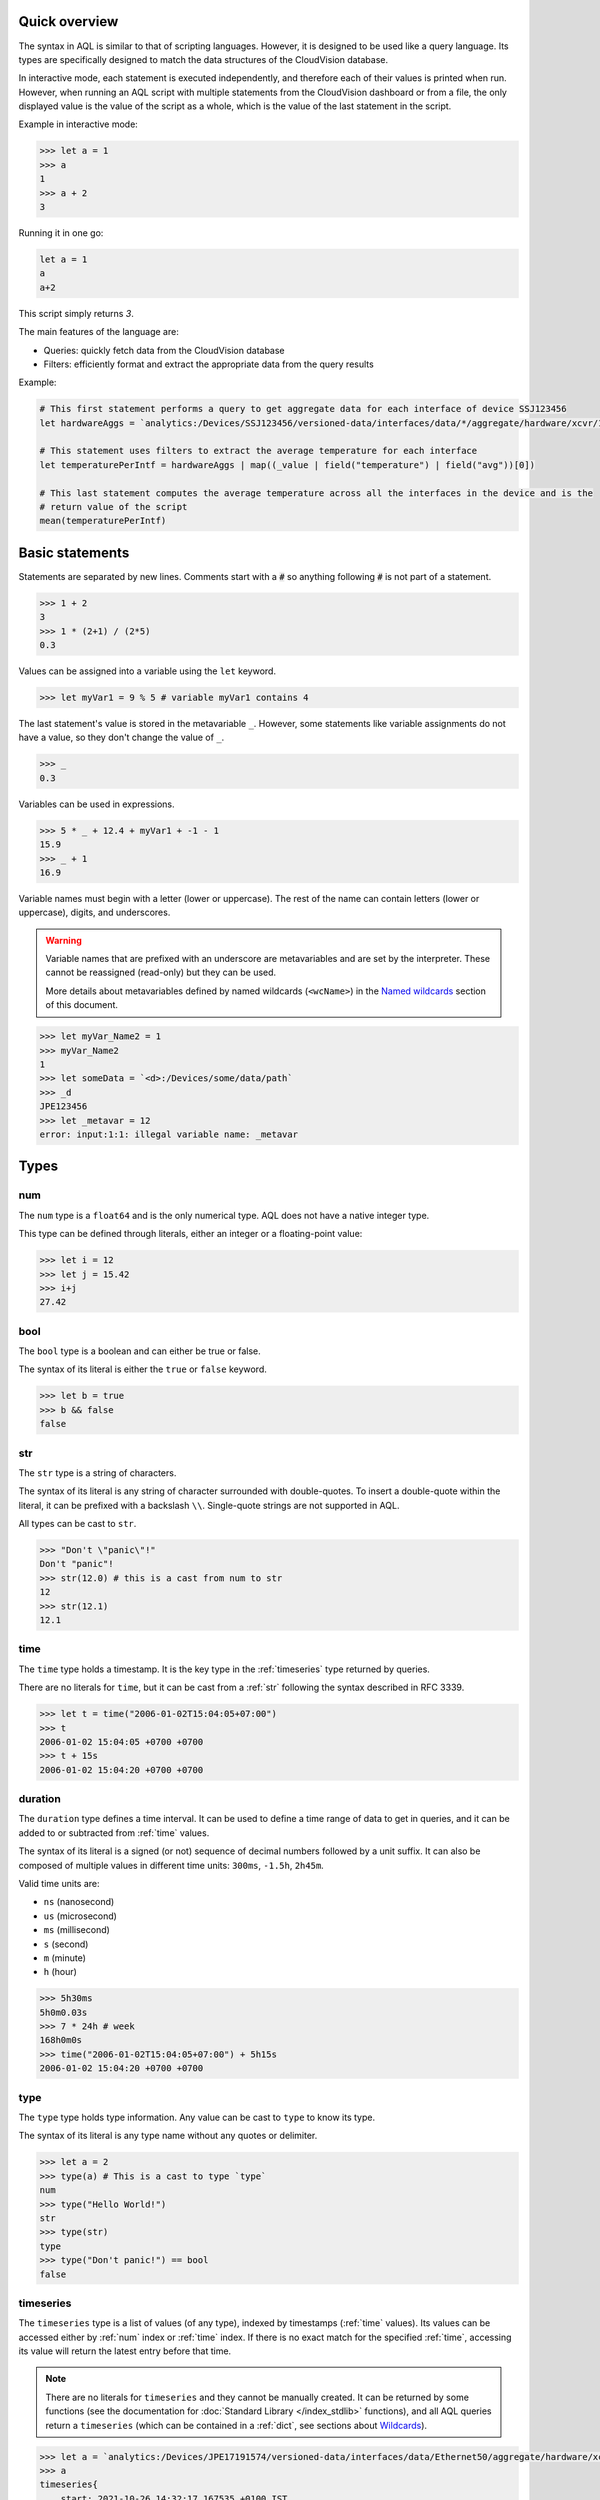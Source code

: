 Quick overview
--------------

The syntax in AQL is similar to that of scripting languages. However, it is designed to be used like
a query language. Its types are specifically designed to match the data structures of the CloudVision
database.

In interactive mode, each statement is executed independently, and therefore each of their values is
printed when run. However, when running an AQL script with multiple statements from the CloudVision
dashboard or from a file, the only displayed value is the value of the script as a whole, which is the
value of the last statement in the script.

Example in interactive mode:

.. code-block:: aqlp

    >>> let a = 1
    >>> a
    1
    >>> a + 2
    3

Running it in one go:

.. code-block:: aql

    let a = 1
    a
    a+2

This script simply returns `3`.

The main features of the language are:

* Queries: quickly fetch data from the CloudVision database
* Filters: efficiently format and extract the appropriate data from the query results

Example:

.. code-block:: aql

    # This first statement performs a query to get aggregate data for each interface of device SSJ123456
    let hardwareAggs = `analytics:/Devices/SSJ123456/versioned-data/interfaces/data/*/aggregate/hardware/xcvr/1m`

    # This statement uses filters to extract the average temperature for each interface
    let temperaturePerIntf = hardwareAggs | map((_value | field("temperature") | field("avg"))[0])

    # This last statement computes the average temperature across all the interfaces in the device and is the
    # return value of the script
    mean(temperaturePerIntf)

.. raw:: html

    <iframe width="996" height="560" src="https://www.youtube.com/embed/UT6rZjS-F6c?si=XlcXtiAlwVCvW-gH" title="YouTube video player" frameborder="0" allow="accelerometer; autoplay; clipboard-write; encrypted-media; gyroscope; picture-in-picture; web-share" allowfullscreen></iframe>


Basic statements
----------------

Statements are separated by new lines.
Comments start with a :code:`#` so anything following :code:`#` is not part of a statement.

.. code-block:: aqlp

    >>> 1 + 2
    3
    >>> 1 * (2+1) / (2*5)
    0.3

Values can be assigned into a variable using the ``let`` keyword.

.. code-block:: aqlp

    >>> let myVar1 = 9 % 5 # variable myVar1 contains 4

The last statement's value is stored in the metavariable ``_``. However, some statements like
variable assignments do not have a value, so they don't change the value of ``_``.

.. code-block:: aqlp

    >>> _
    0.3

Variables can be used in expressions.

.. code-block:: aqlp

    >>> 5 * _ + 12.4 + myVar1 + -1 - 1
    15.9
    >>> _ + 1
    16.9

Variable names must begin with a letter (lower or uppercase). The rest of the name can contain letters
(lower or uppercase), digits, and underscores.

.. warning::

    Variable names that are prefixed with an underscore are metavariables and are set by the interpreter.
    These cannot be reassigned (read-only) but they can be used.

    More details about metavariables defined by named wildcards (``<wcName>``) in the `Named wildcards <#namedwildcards>`_
    section of this document.

.. code-block:: aqlp

    >>> let myVar_Name2 = 1
    >>> myVar_Name2
    1
    >>> let someData = `<d>:/Devices/some/data/path`
    >>> _d
    JPE123456
    >>> let _metavar = 12
    error: input:1:1: illegal variable name: _metavar

Types
-----

.. _num:

num
^^^

The ``num`` type is a ``float64`` and is the only numerical type. AQL does not have a native integer type.

This type can be defined through literals, either an integer or a floating-point value:

.. code-block:: aqlp

    >>> let i = 12
    >>> let j = 15.42
    >>> i+j
    27.42

.. _bool:

bool
^^^^

The ``bool`` type is a boolean and can either be true or false.

The syntax of its literal is either the ``true`` or ``false`` keyword.

.. code-block:: aqlp

    >>> let b = true
    >>> b && false
    false

.. _str:

str
^^^

The ``str`` type is a string of characters.

The syntax of its literal is any string of character surrounded with double-quotes. To insert a double-quote
within the literal, it can be prefixed with a backslash ``\\``.
Single-quote strings are not supported in AQL.

All types can be cast to ``str``.

.. code-block:: aqlp

    >>> "Don't \"panic\"!"
    Don't "panic"!
    >>> str(12.0) # this is a cast from num to str
    12
    >>> str(12.1)
    12.1

.. _time:

time
^^^^

The ``time`` type holds a timestamp. It is the key type in the :ref:`timeseries` type returned by queries.

There are no literals for ``time``, but it can be cast from a :ref:`str` following the syntax described in RFC 3339.

.. code-block:: aqlp

    >>> let t = time("2006-01-02T15:04:05+07:00")
    >>> t
    2006-01-02 15:04:05 +0700 +0700
    >>> t + 15s
    2006-01-02 15:04:20 +0700 +0700


.. _duration:

duration
^^^^^^^^

The ``duration`` type defines a time interval. It can be used to define a time range of data to get
in queries, and it can be added to or subtracted from :ref:`time` values.

The syntax of its literal is a signed (or not) sequence of decimal numbers followed by a unit suffix.
It can also be composed of multiple values in different time units: ``300ms``, ``-1.5h``, ``2h45m``.

Valid time units are:

* ``ns`` (nanosecond)
* ``us`` (microsecond)
* ``ms`` (millisecond)
* ``s`` (second)
* ``m`` (minute)
* ``h`` (hour)

.. code-block:: aqlp

    >>> 5h30ms
    5h0m0.03s
    >>> 7 * 24h # week
    168h0m0s
    >>> time("2006-01-02T15:04:05+07:00") + 5h15s
    2006-01-02 15:04:20 +0700 +0700


.. _type:

type
^^^^

The ``type`` type holds type information. Any value can be cast to ``type`` to know its type.

The syntax of its literal is any type name without any quotes or delimiter.

.. code-block:: aqlp

    >>> let a = 2
    >>> type(a) # This is a cast to type `type`
    num
    >>> type("Hello World!")
    str
    >>> type(str)
    type
    >>> type("Don't panic!") == bool
    false

.. _timeseries:

timeseries
^^^^^^^^^^

The ``timeseries`` type is a list of values (of any type), indexed by timestamps (:ref:`time` values).
Its values can be accessed either by :ref:`num` index or :ref:`time` index. If there is no exact match for the
specified :ref:`time`, accessing its value will return the latest entry before that time.

.. note::

    There are no literals for ``timeseries`` and they cannot be manually created. It can be returned by some
    functions (see the documentation for :doc:`Standard Library </index_stdlib>` functions), and all AQL queries return a ``timeseries``
    (which can be contained in a :ref:`dict`, see sections about `Wildcards <#wcards>`_).

.. code-block:: aqlp

    >>> let a = `analytics:/Devices/JPE17191574/versioned-data/interfaces/data/Ethernet50/aggregate/hardware/xcvr/1m`[5m] | field("temperature") | field("avg")
    >>> a
    timeseries{
        start: 2021-10-26 14:32:17.167535 +0100 IST
        end: 2021-10-26 14:37:17.167535 +0100 IST
        2021-10-26 14:32:00 +0100 IST: 26.77301344308594
        2021-10-26 14:33:00 +0100 IST: 26.78515625
        2021-10-26 14:34:00 +0100 IST: 26.64152704258496
        2021-10-26 14:35:00 +0100 IST: 26.68106989897461
        2021-10-26 14:36:00 +0100 IST: 26.76746009308496
        2021-10-26 14:37:00 +0100 IST: 26.78515625
    }
    >>> a[0]
    26.77301344308594
    >>> a[time("2021-10-26T14:34:05+01:00")]
    26.64152704258496


.. _dict:

dict
^^^^

The ``dict`` type is a collection of key/value pairs (map).

.. note::

    There are no literals for ``dict`` but an empty ``dict`` can be created using the :ref:`newDict` function, and
    its fields can be set using the bracket operator assignments or various filters such as :ref:`setFields`.

.. code-block:: aqlp

    >>> let d = newDict()
    >>> d
    dict{}
    >>> d["key1"] = 1
    >>> d["key2"] = 2
    >>> d
    dict{
        key1: 1
        key2: 2
    }
    >>> d | setFields("key2", 0, "key3", 3)
    dict{
        key1: 1
        key2: 0
        key3: 3
    }


.. _unknown:

unknown
^^^^^^^

The ``unknown`` type is applied to any value that is not a standard AQL type. Some of the data in CloudVision
can be of a type that does not match any of the native AQL types. There is limited support
to extract and use these values (they can be used in :ref:`dict` keys and values).

.. note::

    There are no literals but some values of that type can be created using the :ref:`complexKey` function.
    See sections `Complex path elements <#complex-pathelts>`_ and :ref:`complexKey`.

Language keywords
-----------------

Here is a full list of the language keywords in AQL:

* ``let``
* ``for``
* ``if``
* ``else``
* ``while``
* ``in``
* :ref:`true<bool>`
* :ref:`false<bool>`
* :ref:`num`
* :ref:`bool`
* :ref:`str`
* :ref:`time`
* :ref:`duration`
* :ref:`type`
* :ref:`timeseries`
* :ref:`dict`
* :ref:`unknown`

Language Operators
------------------

From lowest to highest precedence:

* ``=`` (assignment)
* ``?`` ``:`` (ternary operations)
* ``||`` (logical OR)
* ``&&`` (logical AND)
* ``!=``  ``==`` (equality check operators)
* ``<``  ``<=``  ``>=``  ``>`` (comparison operators)
* ``+``  ``-``  (addition/concatenation and subtraction)
* ``*``  ``/``  ``%``  (multiplication, division, modulo)
* ``|``  (pipe for filters)
* ``^``  (power)
* ``!``  (logical NOT)
* ``[]``  (access values at a specific index/key/time in :ref:`timeseries`/:ref:`dicts <dict>`)

Comparisons
-----------

Two values of the same type can be compared.

Equality operators (``==`` and ``!=``) work with values of any type, even :ref:`dict` and :ref:`timeseries` (but
both values must be of the same type)

.. code-block:: aqlp

    >>> true == false
    false
    >>> let s = "myString"
    >>> "myString" == s
    true
    >>> 2 != 3
    true

Values can also be compared using the greater and lower operators (``<``, ``<=``, ``>``, ``>=``). Both compared
values must have the same type, either :ref:`str` (ASCII order), :ref:`num`, :ref:`time` (before or after), or :ref:`duration`.

.. code-block:: aqlp

    >>> myVar1
    4
    >>> myVar1 > 4
    false
    >>> myVar1 >= 4
    true
    myVar1 == 4
    true
    >>> let myBooleanVar = myVar1 + 1 <= 5
    >>> myBooleanVar
    true
    >>> "ab" < "ac"
    true


Operations
----------

Boolean operations
^^^^^^^^^^^^^^^^^^

Boolean values can be used with ``!`` (NOT), ``&&`` (AND), and ``||`` (OR) for boolean logic

.. code-block:: aqlp

    >>>  myBooleanVar
    true
    >>>  myBooleanVar && 1 > 2
    false
    >>> !(myBooleanVar && 1 > 2) && !_ || 1 > 2
    true


String concatenations
^^^^^^^^^^^^^^^^^^^^^

Strings can be concatenated with the ``+`` operator.

.. code-block:: aqlp

    >>> "Hello " + "world" + "!"
    Hello world!


Additions and Subtractions
^^^^^^^^^^^^^^^^^^^^^^^^^^

Additions (``+``) and subtractions (``-``) can be performed with the following type combinations:

* ``num + num``: returns a :ref:`num`
* ``num - num``: returns a :ref:`num`
* ``time - time``: returns a :ref:`duration`
* ``time + duration``: returns a :ref:`time`
* ``time - duration``: returns a :ref:`time`

.. code-block:: aqlp

    >>> 2+3.4
    5.4
    >>> let n = now() # now() returns the current time as a `time` value
    >>> n
    2021-10-26 15:19:56.184361 +0100
    >>> let n2 = n - 15m
    >>> n2
    2021-10-26 15:04:56.184361 +0100
    >>> n - n2
    15m0s
    >>> n2 + 15*60s == n
    true


Multiplications and Divisions
^^^^^^^^^^^^^^^^^^^^^^^^^^^^^

Multiplications (``*``) and divisions (``/``) can be performed with the following type combinations:

* ``num * num``: returns a :ref:`num`
* ``num / num``: returns a :ref:`num`
* ``num * duration``: returns a :ref:`duration`
* ``duration / num``: returns a :ref:`duration`

.. code-block:: aqlp

    >>> 3*3
    9
    >>> 4.4/4
    1.1
    >>> 3*60s
    3m0s
    >>> 3m/180
    1s


Modulo
^^^^^^

The modulo (``%``) operator returns the remainder of a division. It can only be used with two :ref:`num` values.

.. code-block:: aqlp

    >>> 10 % 3
    1


Power
^^^^^

The power (``^``) operator returns ``a`` to the power of ``b``. It can only be used with two :ref:`num` values.

.. code-block:: aqlp

    >>> 3^3
    27

Typecasts
---------

It is possible to cast values of a certain type to another using the syntax ``typename(valueToCast)``.
Here is a typecast table defining which types can be cast to which other types.

.. list-table::
   :header-rows: 1

   * - FROM  /   TO
     - num
     - bool
     - str
     - time
     - duration
     - type
     - timeseries
     - dict
     - unknown
   * - num
     - **YES**
     - **YES**
     - **YES**
     - **YES**
     - **YES**
     - **YES**
     - NO
     - NO
     - NO
   * - bool
     - **YES**
     - **YES**
     - **YES**
     - NO
     - NO
     - **YES**
     - NO
     - NO
     - NO
   * - str
     - **YES**
     - **YES**
     - **YES**
     - **YES**
     - **YES**
     - **YES**
     - NO
     - NO
     - NO
   * - time
     - **YES**
     - **YES**
     - **YES**
     - **YES**
     - NO
     - **YES**
     - NO
     - NO
     - NO
   * - duration
     - **YES**
     - NO
     - **YES**
     - NO
     - **YES**
     - **YES**
     - NO
     - NO
     - NO
   * - type
     - NO
     - NO
     - **YES**
     - NO
     - NO
     - **YES**
     - NO
     - NO
     - NO
   * - timeseries
     - NO
     - NO
     - **YES**
     - NO
     - NO
     - **YES**
     - **YES**
     - NO
     - NO
   * - dict
     - NO
     - NO
     - **YES**
     - NO
     - NO
     - **YES**
     - NO
     - **YES**
     - NO
   * - unknown
     - NO
     - NO
     - **YES**
     - NO
     - NO
     - **YES**
     - NO
     - NO
     - NO

.. note::

    * For all casts between :ref:`num`, :ref:`duration`, and :ref:`time`, the time unit is the nanosecond
    * Cast from :ref:`str` to :ref:`num` supports float and integer notation but also scientific (1e+2, 15e-3 etc.)
    * Casts between :ref:`time` and :ref:`str` follow the syntax defined in
      `RFC 3339 <https://medium.easyread.co/understanding-about-rfc-3339-for-datetime-formatting-in-software-engineering-940aa5d5f68a>`_.

.. code:: aqlp

    >>> num("12")
    12
    >>> str(11+1) + "a"
    12a
    >>> type("42")
    str
    >>> type(type("42"))
    type

As described in the section about type :ref:`type`, type names can be used as :ref:`type` literals to perform
type-assertions.

.. code:: aqlp

    >>> type(false) == str
    false
    >>> type(false) == bool
    true

Queries
-------

AQL can fetch data from the CloudVision database by using queries. The general syntax is the following:

.. code:: aql

    `datasetType/datasetName:/path/to/data`[queryParameter]

Dataset
^^^^^^^

The dataset section of the query is split into two parts with a forward slash (`/`). The first part
is the dataset type (e.g. ``device``, ``app``, ``config``...).

The second part is the dataset name.

Example:

.. code:: aql

    `user/johndoe:/path/to/data`[queryParameter]

If unspecified, the dataset type will default to :code:`device`:

.. code:: aql

    `JPE123456:/path/to/data`[queryParameter]

Path
^^^^

The path section of the query is the path to the data in the CloudVision database, and each path
element is separated by a forward slash (`/`).

.. code:: aql

    `analytics:/Devices/JPE123456/versioned-data/interfaces/data/Ethernet1/rates`[queryParameter]

A query with a fully specified path like the above will always return a :ref:`timeseries`.

The value associated with each specific :ref:`time` in the :ref:`timeseries` is a :ref:`dict` containing all the
key-value pairs updated at that path, at that specific :ref:`time`.


.. Sphinx refuses to call a label "wildcards", so this is called "wcards"

.. _wcards:

Wildcards
^^^^^^^^^^^

If a path element or the dataset name (dataset type can not be wildcarded) is replaced with a simple
star sign (``*``), called a wildcard, the query fetches the data at all the paths matching this wildcarded path.

Example: In the previous section, the query was fetching the interface rates for device "JPE123456",
and interface "Ethernet1". This example gets the interface rates for all interfaces of device "JPE123456".

.. code:: aql

    `analytics:/Devices/JPE123456/versioned-data/interfaces/data/*/rates`[queryParameter]

Queries containing a wildcard do not return a ``timeseries``, but a ``dict``. Its keys are the path
element values matching the wildcard (in the example above, the interface names). The ``dict`` values
are the ``timeseries`` that would have been returned if querying the same path with the wildcard
replaced with each possible key.

.. code:: aqlp

    >>> `analytics:/Devices/JPE123456/versioned-data/interfaces/data/Ethernet1/rates`[0]
    timeseries{
        start: 2021-10-26 16:12:46.870252166 +0100 IST
        end: 2021-10-26 16:12:47.674314 +0100 IST
        2021-10-26 16:12:46.870252166 +0100 IST: dict{
            inMulticastPkts: 0.5000081856910986
            inOctets: 61.50100684000513
            outMulticastPkts: 0
            outOctets: 0
        }
    }
    >>> `analytics:/Devices/JPE123456/versioned-data/interfaces/data/*/rates`[0]
    dict{
        Ethernet1: timeseries{
            start: 2021-10-26 16:13:16.870363498 +0100 IST
            end: 2021-10-26 16:13:34.615865 +0100 IST
            2021-10-26 16:13:16.870363498 +0100 IST: dict{
                outMulticastPkts: 0
                outOctets: 0
            }
            2021-10-26 16:13:26.870256382 +0100 IST: dict{
                inMulticastPkts: 0.5000009149562546
                inOctets: 61.50011253961932
            }
        }
        Ethernet2: timeseries{
            start: 2021-10-26 16:13:26.870256382 +0100 IST
            end: 2021-10-26 16:13:34.615865 +0100 IST
            2021-10-26 16:13:26.870256382 +0100 IST: dict{
                inMulticastPkts: 0.10000018299125094
                inOctets: 38.50007045163161
                inUcastPkts: 0.20000036598250187
                outMulticastPkts: 0.10000018299125094
                outOctets: 12.80002342288012
            }
        }

A query can also contain multiple wildcards, which will result in several levels of nested :ref:`dicts <dict>`,
with :ref:`timeseries` at the bottom level.

This example fetches the same data as before, but for all interfaces of all devices, using two
wildcards:

.. code:: aqlp

    >>> `analytics:/Devices/*/versioned-data/interfaces/data/*/rates`[0]
    dict{
        JPE123456: dict{
            Ethernet1: timeseries{
                start: 2021-10-26 16:13:16.870363498 +0100 IST
                end: 2021-10-26 16:13:34.615865 +0100 IST
                2021-10-26 16:13:16.870363498 +0100 IST: dict{
                    outMulticastPkts: 0
                    outOctets: 0
                }
                2021-10-26 16:13:26.870256382 +0100 IST: dict{
                    inMulticastPkts: 0.5000009149562546
                    inOctets: 61.50011253961932
                }
            }
            Ethernet2: timeseries{
                start: 2021-10-26 16:13:26.870256382 +0100 IST
                end: 2021-10-26 16:13:34.615865 +0100 IST
                2021-10-26 16:13:26.870256382 +0100 IST: dict{
                    inMulticastPkts: 0.10000018299125094
                    inOctets: 38.50007045163161
                    inUcastPkts: 0.20000036598250187
                    outMulticastPkts: 0.10000018299125094
                    outOctets: 12.80002342288012
                }
            }
        }
        JPE654321: dict{
            Ethernet1: timeseries{
                start: 2021-10-26 16:13:16.870363498 +0100 IST
                end: 2021-10-26 16:13:34.615865 +0100 IST
                2021-10-26 16:13:16.870363498 +0100 IST: dict{
                    outMulticastPkts: 0
                    outOctets: 0
                }
                2021-10-26 16:13:26.870256382 +0100 IST: dict{
                    inMulticastPkts: 0.50000037628384
                    inOctets: 67.638619033792
                }
            }
            Ethernet2: timeseries{
                start: 2021-10-26 16:13:26.870256382 +0100 IST
                end: 2021-10-26 16:13:34.615865 +0100 IST
                2021-10-26 16:13:26.870256382 +0100 IST: dict{
                    inMulticastPkts: 0.10000027274982
                    inOctets: 33.478329283748833
                    inUcastPkts: 0.20000036598250187
                    outMulticastPkts: 0.100000432767384
                    outOctets: 12.828728378483
                }
            }
        }

For a dataset wildcard, the result is built with the same structure. The syntax is as follows:

.. code:: aql

    `user/*:/some/path`[queryParameter] # This will get data for all `user` datasets
    `*:/some/path`[queryParameter] # This will get data for all `device` datasets


.. _complex-pathelts:

Complex path elements
^^^^^^^^^^^^^^^^^^^^^

Most paths in the database are made of string path elements. In AQL, they are natively handled and
are separated with slashes in queries. However, some paths can contain path elements of different
types, some of which don't exist in AQL. AQL, however, supports some of them using the curly
brackets syntax.

Numerical value
***************

A numerical literal can be used between the curly brackets, and will produce an int path element if
the literal is an integer literal, and a float path element when it has a decimal part (nil or not).

.. code:: aqlp

    >>> `myDataset:/foo/{12}/bar` # int path element
    >>> `myDataset:/foo/{12.}/bar` # float path element
    >>> `myDataset:/foo/{12.0}/bar` # float path element
    >>> `myDataset:/foo/{12.35}/bar` # float path element

Boolean value
*************

A boolean literal can be used between the curly brackets.

.. code:: aqlp

    >>> `myDataset:/foo/{true}/bar` # bool (true) path element
    >>> `myDataset:/foo/{false}/bar` # bool (false) path element
    >>> `myDataset:/foo/true/bar` # string path element
    >>> `myDataset:/foo/{"true"}/bar` # string path element (identical to the previous one)

String value
************

A string literal can be used between the curly brackets. This is mostly useful for path elements that
contain a slash

.. code:: aqlp

    >>> `myDataset:/foo/{"my string value"}/bar` # string path element
    >>> `myDataset:/foo/{"my/string/with/slashes"}/bar` # string path element containing slashes
    >>> `myDataset:/foo/my\/string\/with\/slashes/bar` # identical to the previous one

Map value
*********

A map can be input using the JSON syntax (curly brackets and comma-separated colon-linked pairs).
JSON does not know the difference between floats and ints, so a numerical value with a nil decimal
part will be interpreted as an int, and one with a non-nil decimal part will be interpreted as a
float. Can contain nested lists and maps.

.. code:: aqlp

    >>> `myDataset:/foo/{"key": 1.0}/bar` # map("key": int(1)) path element
    >>> `myDataset:/foo/{"key": 1}/bar` # map("key": int(1)) path element
    >>> `myDataset:/foo/{"key": 1.1}/bar` # map("key": float(1.1)) path element
    >>> `myDataset:/foo/{"key": "val", "keyb": true}/bar` # map("key": str("val"), "keyb": bool(true))

List value
**********

A list can be input using the JSON syntax (square brackets and comma-separated values). JSON does
not know the difference between floats and ints, so a numerical value with a nil decimal part will
be interpreted as an int, and one with a non-nil decimal part will be interpreted as a float. Can
contain nested lists and maps

.. code:: aqlp

    >>> `myDataset:/foo/[1.0, 1, 1.1]/bar` # list(int(1), int(1), float(1.1)) path element
    >>> `myDataset:/foo/[true, "str", {"subkey": "subval"}, [1]]/bar` # list(bool(true), str("str"), map("subkey": str("subval")), list([int(1)]))

Query parameter
^^^^^^^^^^^^^^^

The query parameter is specified within the square brackets attached to the query. It determines
the amount (time range or number of updates) of data to fetch.

The parameter must be written as a :ref:`num` or :ref:`duration` literal. It cannot use the value of a variable.

No parameter
************

If the parameter is not specified, it is equivalent to specifying ``0`` within the brackets. In that case,
the query will only return the state of data at the current time.

This :ref:`timeseries` can contain multiple updates if the keys at this path were last update at different times.

In the example below, keys were last updated in 3 different updates, so the timeseries contains 3 updates.

.. code:: aqlp

    >>> `analytics:/Devices/JPE12345/path/to/some/interface/data`
    timeseries {
        start: 2021-10-26 16:13:26 +0100
        end: 2021-10-26 16:13:34 +0100
        2021-10-26 16:13:26 +0100 IST: dict{
            key4: 5
            key5: 6
        }
        2021-10-26 16:13:29 +0100 IST: dict{
            key3: 2
        }
        2021-10-26 16:13:34 +0100 IST: dict{
            key1: 2
            key2: 1
        }
    }

.. admonition:: Note: Merging the result

    When getting only the current state (not specifying any parameter), it is common
    practice to use the :ref:`merge` function, which will turn a :ref:`timeseries` of :ref:`dicts <dict>` into a simple :ref:`dict`,
    containing the latest value for each possible key. This allows for direct manipulation of data.

.. code:: aqlp

    >>> merge(`analytics:/Devices/JPE12345/path/to/some/interface/data`)
    dict{
        key1: 2
        key2: 1
        key3: 2
        key4: 5
        key5: 6
    }

.. warning::

    Do not confuse the query parameter with the bracket operator that accesses a specific update
    in an existing :ref:`timeseries`.

    In the following example, the first bracket expression is the query parameter, and the second is the
    index of the value to get in the resulting :ref:`timeseries`.

    .. code:: aqlp

        >>> `analytics:/Devices/JPE12345/path/to/some/interface/data`[0][0]
        dict{
            key4: 5
            key5: 6
        }

    If you want to use the "index-access" bracket operator and not specify a query parameter, you must either
    explicitly define the query parameter before, or surround the query with parentheses.

    .. code:: aqlp

        >>> `analytics:/Devices/JPE12345/path/to/some/interface/data`[0]
        timeseries {
            start: 2021-10-26 16:13:26 +0100
            end: 2021-10-26 16:13:34 +0100
            2021-10-26 16:13:26 +0100 IST: dict{
                key4: 5
                key5: 6
            }
            2021-10-26 16:13:29 +0100 IST: dict{
                key3: 2
            }
            2021-10-26 16:13:34 +0100 IST: dict{
                key1: 2
                key2: 1
            }
        }
        >>> `analytics:/Devices/JPE12345/path/to/some/interface/data`["key4"]
        error: input:1:1: bracket selector of query can only get a num or duration, got str
        >>> (`analytics:/Devices/JPE12345/path/to/some/interface/data`)["key4"]
        error: input:1:16: operator [] applied to timeseries needs a value of type num or time
        >>> (`analytics:/Devices/JPE12345/path/to/some/interface/data`)[0]
        dict{
            key4: 5
            key5: 6
        }
        >>> (`analytics:/Devices/JPE12345/path/to/some/interface/data`)[0]["key4"]
        5
        >>> merge(`analytics:/Devices/JPE12345/path/to/some/interface/data`)["key4"]
        5


Number of updates
*****************

If the square brackets contain a :ref:`num` literal, this :ref:`num` defines what number ``n`` of updates to get.
The query will fetch the ``n`` latest updates at this path, with each update corresponding to an entry
in the resulting :ref:`timeseries`. However, the length of the timeseries can be superior to ``n``, because
the query also gets the "state" of data before the ``n`` updates, i.e. the last update for each key at this
path before the ``n`` updates.

In the example below, the query requests 3 updates. However, the :ref:`timeseries` returned has a length of 5.
This is because the oldest update of the 3 only updates the value of keys ``key4`` and ``key5``, but not ``key1``,
``key2``, and ``key3``. Therefore the query also returns the latest update before it for each of these keys.
Here, there are two of these "state" updates: one updates both ``key1`` and ``key2``, and the other updates ``key3``.

.. code:: aqlp

    >>> `analytics:/Devices/JPE12345/path/to/some/interface/data`[3]
    timeseries {
        start: 2021-10-26 16:13:16 +0100
        end: 2021-10-26 16:13:34 +0100
        2021-10-26 16:13:16 +0100 IST: dict{
            key1: 1
            key2: 2
        }
        2021-10-26 16:13:23 +0100 IST: dict{
            key3: 1
        }
        2021-10-26 16:13:26 +0100 IST: dict{
            key4: 5
            key5: 6
        }
        2021-10-26 16:13:29 +0100 IST: dict{
            key1: 2
            key3: 1
        }
        2021-10-26 16:13:34 +0100 IST: dict{
            key1: 2
            key2: 1
        }
    }

If the oldest of the 3 updates had updated all the keys stored at this path, there would not have been
any "state" update and the length of the :ref:`timeseries` would have been 3:

.. code:: aqlp

    >>> `analytics:/Devices/JPE12345/path/to/some/interface/data`[3]
    timeseries {
        start: 2021-10-26 16:13:26 +0100
        end: 2021-10-26 16:13:34 +0100
        2021-10-26 16:13:26 +0100 IST: dict{
            key1: 5
            key2: 4
            key3: 3
            key4: 2
            key5: 1
        }
        2021-10-26 16:13:29 +0100 IST: dict{
            key1: 2
            key3: 1
        }
        2021-10-26 16:13:34 +0100 IST: dict{
            key1: 2
            key2: 1
        }
    }

Duration
********

If the square brackets contain a :ref:`duration` literal, this specifies the time range of data returned
by the query.

The query will return all the updates that happened at this path during the last ``d`` duration, along
with the "state" updates, following the same rules as the number of updates.

In the example below, the query fetches the latest 8 seconds of data. In this interval, three updates
happened, the oldest of which only updated ``key4`` and ``key5``, so the returned timeseries also contains
two older updates, which are the latest updates for ``key1``, ``key2`` and ``key3`` before ``now() - 8s``.

.. code:: aqlp

    >>> `analytics:/Devices/JPE12345/path/to/some/interface/data`[8s]
    timeseries {
        start: 2021-10-26 16:13:16 +0100
        end: 2021-10-26 16:13:34 +0100
        2021-10-26 16:13:16 +0100 IST: dict{
            key1: 1
            key2: 2
        }
        2021-10-26 16:13:23 +0100 IST: dict{
            key3: 1
        }
        2021-10-26 16:13:26 +0100 IST: dict{
            key4: 5
            key5: 6
        }
        2021-10-26 16:13:29 +0100 IST: dict{
            key1: 2
            key3: 1
        }
        2021-10-26 16:13:34 +0100 IST: dict{
            key1: 2
            key2: 1
        }
    }

Fixed timestamps range
**********************

It is also possible to use two timestamps separated with a colon (``:``). This syntax allows querying
data that was written between these timestamps, along with the state data from before the first
timestamp.

Like for every query parameter, it is not possible to use a regular variable as one of the timestamps.
They have to be defined directly within the square brackets, or use an input metavariable (defined
outside of the AQL script scope).

.. code:: aqlp

    >>> `analytics:/path/to/data`[time("2022-01-26T16:00:00+00:00"):time("2022-01-26T16:01:00+00:00")]
    timeseries {
        start: 2022-01-26 16:00:00 +0000 GMT
        end: 2022-01-26 16:01:00 +0000 GMT
        2021-10-26 15:59:30 +0100 IST: dict{
            key1: 1
        }
        2021-10-26 16:00:00 +0100 IST: dict{
            key1: 2
        }
        2021-10-26 16:00:30 +0100 IST: dict{
            key1: 3
        }
        2021-10-26 16:01:00 +0100 IST: dict{
            key1: 4
        }
    }

Example with input variables:

.. code:: aqlp

    >>> `analytics:/path/to/data`[_startTime:_endTime]
    timeseries {
        start: 2022-01-26 16:00:00 +0000 GMT
        end: 2022-01-26 16:01:00 +0000 GMT
        2021-10-26 15:59:30 +0100 IST: dict{
            key1: 1
        }
        2021-10-26 16:00:00 +0100 IST: dict{
            key1: 2
        }
        2021-10-26 16:00:30 +0100 IST: dict{
            key1: 3
        }
        2021-10-26 16:01:00 +0100 IST: dict{
            key1: 4
        }
    }

Square bracket operator
-----------------------

When applied to a collection (:ref:`dict` or :ref:`timeseries`), the square bracket operator allows access to
a specific value of that collection.

Timeseries
^^^^^^^^^^

For a :ref:`timeseries`, the type specified within the square brackets can be either a :ref:`num` for access to
a specific numerical index (starts at 0) in the timeseries, or a :ref:`time`, for access to a the value at
a specific :ref:`time` (if there is no exact match, it will return the latest value before the specied :ref:`time`).

When accessing a timeseries value using the square bracket operator, the interpreter sets the metavariables
``_bracketTime`` and ``_bracketIndex`` to the exact time and index associated with that value.

The `num` index can be negative, in which case it starts from the end of the :ref:`timeseries` (index ``-1`` is the
last update)

.. code:: aqlp

    >>> myTimeseries
    timeseries {
        start: 2021-10-26 16:13:16 +0100
        end: 2021-10-26 16:13:34 +0100
        2021-10-26 16:13:16 +0100 IST: "val1"
        2021-10-26 16:13:23 +0100 IST: "val2"
        2021-10-26 16:13:26 +0100 IST: "val3"
        2021-10-26 16:13:29 +0100 IST: "val4"
        2021-10-26 16:13:34 +0100 IST: "val5"
    }
    >>> myTimeseries[time("2021-10-26T16:13:25+01:00")]
    val2
    >>> _bracketTime
    2021-10-26 16:13:23 +0100 IST
    >>> _bracketIndex
    1
    >>> myTimeseries[-2]
    val4
    >>> _bracketTime
    2021-10-26 16:13:29 +0100 IST
    >>> _bracketIndex
    3

Dict
^^^^

The square bracket operator allows access to the value associated with a specific key in a :ref:`dict`.
The key can be of any valid key type:

* :ref:`num`
* :ref:`bool`
* :ref:`str`
* any value returned by the `complexKey` function (even if type is :ref:`unknown`)


.. code:: aqlp

    >>> let d = newDict() | setFields("key", 1, 2, 3, complexKey("{\"k\": \"v\"}"), 4)
    >>> d
    dict{
        2: 3
        key: 1
        {"k":"v"}: 4
    }
    >>> d[2]
    3
    >>> d["key"]
    1
    >>> d[complexKey("{\"k\": \"v\"}")]
    4

This operator also allows for setting values in the :ref:`dict`.

.. code:: aqlp

    >>> let d = newDict()
    >>> d["key"] = "value"
    >>> d
    dict{key: value}

If/Else
-------

AQL also supports ``if`` / ``else`` conditions. The syntax is as follows:

.. code:: aql

    if condition {
        # statements
    } else {
        # statements
    }

It is possible to write only the ``if`` block and not the ``else``.

.. code:: aql

    if condition {
        # statements
    }

Variables in AQL are not scoped. This means that variables defined within the scope of the ``if`` / ``else``
can be accessed from outside.

.. code:: aqlp

    >>> a
    error: input:1:1: undeclared variable: a
    >>> if 5 > 3 {
    ...     let a = 1
    ... }
    >>> a
    1

The metavariable ``_`` is set even by statements within the scope of an ``if`` / ``else``.

.. code:: aqlp

    >>> let a = 6 * 7
    >>> if a == 42 || a == 6 * 9 {
    ...     "a is the answer"
    ... } else {
    ...     "a is not the answer"
    ... }
    >>> _
    a is the answer

However, the ``if`` / ``else`` statement itself does not have a return value, like a variable assignment.
Therefore, this script will not return ``"a is not the answer"`` but will have no return value:

.. code:: aql

    let a = 5
    if a == 42 || a == 6 * 9 {
        "a is the answer"
    } else {
        "a is not the answer"
    }

To return this value at the end of the script, it is possible to just add a statement that simply
returns the ``_`` value. In that case, the script will return ``"a is not the answer"``:

.. code:: aql

    let a = 5
    if a == 42 || a == 6 * 9 {
        "a is the answer"
    } else {
        "a is not the answer"
    }
    _


Ternary expressions
-------------------

Ternary expressions allow to use conditions directly within an expression. The syntax is similar to
that of the C language.

.. code:: aql

    condition ? valueIfConditionIsTrue : valueIfConditionIsFalse

This can be used in any context that manipulates a value.

.. code:: aqlp

    >>> let a = 2
    >>> let b = a < 3 ? "a lower than 3" : "a greater than 3"
    >>> b
    a lower than 3

Ternary expressions can be nested.

.. code:: aqlp

    >>> let a = 2
    >>> let b = a > 0 ? a > 5 ? "big" : "small" : "negative"
    >>> b
    small

Ternary expressions are mostly used within programmatic filters such as :ref:`map` (see section `Filters <#filters>`_),
because these filters only allow pure expressions, and statements such as ``if`` / ``else`` or variable
declarations statements cannot be used in their scope.

.. code:: aqlp

    >>> let data = `analytics:/some/data/path`[16s] | field("avg")
    >>> let threshold = 10
    >>> data | map(_value <= threshold ? _value : "forbidden")
    timeseries {
        start: 2021-10-26 16:13:16 +0100
        end: 2021-10-26 16:13:34 +0100
        2021-10-26 16:13:16 +0100 IST: 5
        2021-10-26 16:13:23 +0100 IST: forbidden
        2021-10-26 16:13:26 +0100 IST: 3
        2021-10-26 16:13:29 +0100 IST: 10
        2021-10-26 16:13:34 +0100 IST: forbidden
    }

Loops
-----

AQL supports two kinds of loops: :ref:`for <for-loop>` and :ref:`while <while-loop>`.

.. _for-loop:

For loop
^^^^^^^^

The for loop iterates over an existing collection (:ref:`dict` or :ref:`timeseries`). The syntax is as follows:

.. code:: aql

    for k, v in collection {
        # statements
    }

In the example above, ``k`` takes the current key (or timestamp if the collection is a :ref:`timeseries`),
and `v` its associated value at each iteration. ``k`` and ``v`` are not predefined names and can be named
any valid variable name by the user:

.. code:: aqlp

    >>> let myDict = newDict() | setFields("k1", 1, "k2", 2)
    >>> let s = ""
    >>> for myKey, myValue in myDict {
    ...     let s = s + "{" + str(myKey) + ": " + str(myValue) + "}"
    ... }
    >>> s
    {k1: 1}{k2: 2}

It is possible to specify only one variable instead of both key and value. In this case, the variable
will only take the value at each iteration, and the timestamp/key will not be used.

.. code:: aqlp

    >>> let myDict = newDict() | setFields("k1", 1, "k2", 2)
    >>> let i = 0
    >>> for val in myDict {
    ...     let i = i + val
    ... }
    >>> i
    3

.. _while-loop:

While loop
^^^^^^^^^^

While loops will iterate as long as the specified condition is :ref:`true <bool>`. The syntax is as follows:

.. code:: aql

    while condition {
        # statements
    }

Here is an example that computes the factorial of 6.

.. code:: aqlp

    >>> let fact6 = 1
    >>> let a = 1
    >>> while a <= 6 {
    ...     let fact6 = fact6 * a
    ...     let a = a + 1
    ... }
    >>> fact6
    720

Functions
---------

The :doc:`Standard Library </index_stdlib>` of AQL offers a wide range of functions. Each of them is documented in the
:doc:`Standard Library </index_stdlib>` page.

However, it is not possible to define new functions in AQL.


The syntax to call a standard library function is as follows:

.. code:: aql

    functionName(argument1)
    functionName(argument1, argument2)

The number of arguments varies depending on the function.

Some examples:

.. code:: aqlp

    >>> let data = `analytics:/some/data/path`[10s]
    >>> length(data) # length returns the length of a dict or timeseries
    5
    >>> let avgData = data | field("avg")
    >>> avgData
    timeseries {
        start: 2021-10-26 16:13:25 +0100
        end: 2021-10-26 16:13:34 +0100
        2021-10-26 16:13:25 +0100 IST: 5
        2021-10-26 16:13:27 +0100 IST: 2
        2021-10-26 16:13:29 +0100 IST: 3
        2021-10-26 16:13:31 +0100 IST: 10
        2021-10-26 16:13:33 +0100 IST: 1
    }
    >>> mean(avgData)
    4.2

Filters
-------

Filters are one of the most powerful features in AQL. They allow filtering, formatting, and refining of data
returned by queries very easily and much more efficiently than with loops and manual data manipulation.

The AQL :doc:`Standard Library </index_stdlib>` offers a wide range of filters, designed to adapt to the data structures of
the CloudVision database. Each of them is documented in the :doc:`Standard Library </index_stdlib>` page.

Filters can only be applied to a collection (:ref:`dict` or :ref:`timeseries`), and do not alter the data in the
filtered collection. They return a new collection of the same type, with its content filtered or altered.

The syntax is as follows:

.. code:: aql

    collection | filterName(argument1, argument2)

The number of arguments varies depending on the filter, and filters can be chained. Some filters, like
:ref:`fields` or :ref:`setFields` for example, take a variable number of arguments.

.. code:: aql

    collection | filter1(argument1) | filter2(argument1, argument2) | filter3(argument1)

Some filters, such as :ref:`map` or :ref:`where` take expressions as arguments, and set metavariables that can
be used in these expressions to manipulate the content of the collection. Here are some examples
with a :ref:`dict` but these filters work with :ref:`timeseries` as well. For more examples with either type of
collection, see the detailed documentation for each filter.

.. code:: aqlp

    >>> let d = newDict() | setFields("k1", 1, "k2", 2, "k3", 3)
    >>> d
    dict{
        k1: 1
        k2: 2
        k3: 3
    }
    >>> d | map(_value * 10)
    dict{
        k1: 10
        k2: 20
        k3: 30
    }
    >>> d
    dict{
        k1: 1
        k2: 2
        k3: 3
    }
    >>> d | map(_value * 10) | where(_value <= 20)
    dict{
        k1: 10
        k2: 20
    }
    >>> d | map(str(_value * 10) + _key)
    dict{
        k1: 10k1
        k2: 20k2
        k3: 30k3
    }

The expression within a filter can use nested filters.

.. code:: aqlp

    >>> let d = newDict() | setFields("d1", newDict() | setFields("k1", 1), "d2", newDict() | setFields("k1", 2))
    dict{
            d1: dict{
                    k1: 1
            }
            d2: dict{
                    k1: 2
            }
    }
    >>> d | map(_value * 10)
    error: input:1:4: input:1:15: operator * cannot be used with dict and num
    >>> d | map(_value | map(_value * 10))
    dict{
            d1: dict{
                    k1: 10
            }
            d2: dict{
                    k1: 20
            }
    }

Directives
----------

Directives allow setting some options before running an AQL script. They must be specified at the beginning
of the script code and will be set for the entire execution.

The syntax is as follows:

.. code:: aql

    %directiveName = true|false

The only directive currently allowed is ``includeDecommissionedDevices``. It makes ``device`` dataset
wildcards include decommissioned devices' datasets. By default, these datasets are not included.

.. code:: aql

    %includeDecommissionedDevices = true

    `*:/Sysdb/some/path/to/data`


.. _namedwildcards:

Named wildcards and per-value execution
---------------------------------------

.. warning::

    This section covers features that apply outside of the scope of a single AQL script execution.
    Named wildcards are a part of AQL syntax but will modify how the interpreter behaves, by making
    it run the script multiple times instead of one, with different input variables at each execution.

    This execution can then produce multiple outputs.

Default behaviour
^^^^^^^^^^^^^^^^^

It is possible to insert a named wildcard into a query with the following syntax: ``<wildcardName>``.
When a named wildcard is set in a query, the interpreter catches it before running the AQL script;
instead of running it once, it runs the script multiple times for each path element matching the named
wildcard.

In each run, the value of the path element is also set by the interpreter as a metavariable.
The name of that variable is always prefixed with an underscore, like all metavariables, but you do not
have to specify that underscore in the wildcard name. Therefore, these two syntaxes have the exact same
result, with the path element being stored in variable ``_device``

.. code:: aql

    `analytics:/Devices/<device>/interfaces/data`

.. code:: aql

    `analytics:/Devices/<_device>/interfaces/data`

Example:

Regular wildcard:

.. code:: aql

    let data = `*:/some/path/to/data`[1m]
    data # This contains the data for all datasets (type = dict of timeseries)

Named wildcard:

.. code:: aql

    let data = `<d>:/some/path/to/data`[1m]
    let deviceName = _d # deviceName is a single string value, the name of the dataset in the current run
    data # This contains only the data for one dataset (type = timeseries)

For the named wildcard, the AQL script runs multiple times and the interpreter returns the list of all the
outputs. The user only has to manage data for one single dataset within the AQL code.

For the regular wildcard, the AQL script runs only once, and contains the data of a datasets in a dict.
The user has to deal with the data of all the datasets manually.


Manual user input
^^^^^^^^^^^^^^^^^

When running AQL scripts through CLI, the Service API, or directly using the AQL interpreter library,
it is possible to pass input variables to manually control the multiple runs of named wildcards from
outside the scope of the AQL script.

In the AQL library, this is handled through the ``inputVars`` parameter, in the Service API, through the
``varsets`` field.

In any case, the field is a list that defines the list of times the query will be run.
Each element of the list is a list or map of the variables that the interpreter will set in the environment
before running the AQL script.

If these varsets contain values that match the variable name of a named wildcard, the interpreter will
not perform the global GET on this named wildcard and instead run the query one or several times, following
the runs defined in the varset.

Example:

With these input variable sets:

.. code:: json

    [
        {"_d": "JPE123456", "_i": "Ethernet5"},
        {"_d": "JPE123456", "_i": "Ethernet6"},
        {"_d": "JPE654321", "_i": "Ethernet1"}
    ]

The following query will just run three times, twice for device ``JPE123456`` (with interface ``Ethernet5``
the first time and ``Ethernet6`` the second), and once for device ``JPE654321``, with interface ``Ethernet1``.

.. code:: aql

    let interfaceData = `<d>:/Sysdb/hardware/archer/xcvr/status/all/<i>`[10m]
    let deviceAndInterfaceNames = _d + " " + _i # This is just a string containing the device and interface name
    interfaceData # This is a timeseries containing the last 10 mins of data for the current intf and device